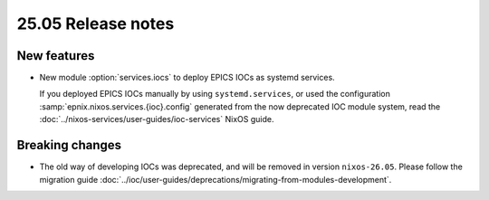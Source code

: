 25.05 Release notes
===================

.. default-domain:: nix

.. role:: nix(code)
   :language: nix

New features
------------

- New module :option:`services.iocs`
  to deploy EPICS IOCs as systemd services.

  If you deployed EPICS IOCs manually by using ``systemd.services``,
  or used the configuration :samp:`epnix.nixos.services.{ioc}.config`
  generated from the now deprecated IOC module system,
  read the :doc:`../nixos-services/user-guides/ioc-services` NixOS guide.

Breaking changes
----------------

- The old way of developing IOCs was deprecated,
  and will be removed in version ``nixos-26.05``.
  Please follow the migration guide :doc:`../ioc/user-guides/deprecations/migrating-from-modules-development`.
